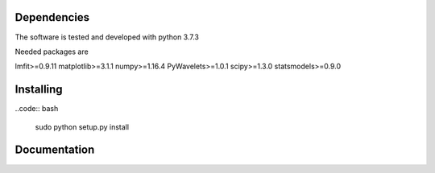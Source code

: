 ==========
Dependencies
==========

The software is tested and developed with python 3.7.3

Needed packages are

lmfit>=0.9.11
matplotlib>=3.1.1
numpy>=1.16.4
PyWavelets>=1.0.1
scipy>=1.3.0
statsmodels>=0.9.0

==========
Installing
==========

..code:: bash

  sudo python setup.py install

==========
Documentation
==========
